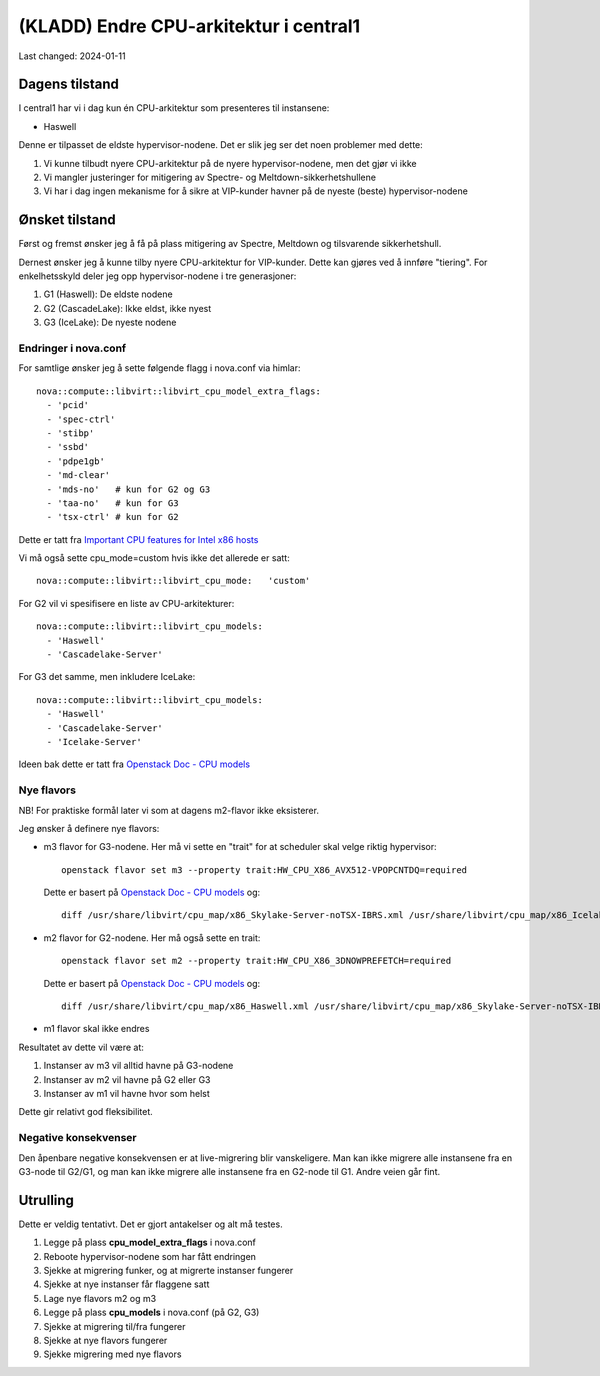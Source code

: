 =========================================
(KLADD) Endre CPU-arkitektur i central1
=========================================

Last changed: 2024-01-11


Dagens tilstand
===============

I central1 har vi i dag kun én CPU-arkitektur som presenteres til
instansene:

* Haswell

Denne er tilpasset de eldste hypervisor-nodene. Det er slik jeg ser
det noen problemer med dette:

#. Vi kunne tilbudt nyere CPU-arkitektur på de nyere
   hypervisor-nodene, men det gjør vi ikke

#. Vi mangler justeringer for mitigering av Spectre- og
   Meltdown-sikkerhetshullene

#. Vi har i dag ingen mekanisme for å sikre at VIP-kunder havner på de
   nyeste (beste) hypervisor-nodene


Ønsket tilstand
===============

Først og fremst ønsker jeg å få på plass mitigering av Spectre,
Meltdown og tilsvarende sikkerhetshull.

Dernest ønsker jeg å kunne tilby nyere CPU-arkitektur for
VIP-kunder. Dette kan gjøres ved å innføre "tiering". For
enkelhetsskyld deler jeg opp hypervisor-nodene i tre generasjoner:

1. G1 (Haswell): De eldste nodene
2. G2 (CascadeLake): Ikke eldst, ikke nyest
3. G3 (IceLake): De nyeste nodene

Endringer i nova.conf
---------------------

.. _Important CPU features for Intel x86 hosts: https://www.qemu.org/docs/master/system/i386/cpu.html#important-cpu-features-for-intel-x86-hosts
.. _Openstack Doc - CPU models: https://docs.openstack.org/nova/latest/admin/cpu-models.html

For samtlige ønsker jeg å sette følgende flagg i nova.conf via
himlar::

  nova::compute::libvirt::libvirt_cpu_model_extra_flags:
    - 'pcid'
    - 'spec-ctrl'
    - 'stibp'
    - 'ssbd'
    - 'pdpe1gb'
    - 'md-clear'
    - 'mds-no'   # kun for G2 og G3
    - 'taa-no'   # kun for G3
    - 'tsx-ctrl' # kun for G2

Dette er tatt fra `Important CPU features for Intel x86 hosts`_
      
Vi må også sette cpu_mode=custom hvis ikke det allerede er satt::

  nova::compute::libvirt::libvirt_cpu_mode:   'custom'
      
For G2 vil vi spesifisere en liste av CPU-arkitekturer::

  nova::compute::libvirt::libvirt_cpu_models:
    - 'Haswell'
    - 'Cascadelake-Server'

For G3 det samme, men inkludere IceLake::

  nova::compute::libvirt::libvirt_cpu_models:
    - 'Haswell'
    - 'Cascadelake-Server'
    - 'Icelake-Server'

Ideen bak dette er tatt fra `Openstack Doc - CPU models`_
      
Nye flavors
-----------

NB! For praktiske formål later vi som at dagens m2-flavor ikke
eksisterer.

Jeg ønsker å definere nye flavors:

* m3 flavor for G3-nodene. Her må vi sette en "trait" for at scheduler
  skal velge riktig hypervisor::
    
    openstack flavor set m3 --property trait:HW_CPU_X86_AVX512-VPOPCNTDQ=required

  Dette er basert på `Openstack Doc - CPU models`_ og::

    diff /usr/share/libvirt/cpu_map/x86_Skylake-Server-noTSX-IBRS.xml /usr/share/libvirt/cpu_map/x86_Icelake-Server-noTSX.xml | grep feature | grep '>'

* m2 flavor for G2-nodene. Her må også sette en trait::

    openstack flavor set m2 --property trait:HW_CPU_X86_3DNOWPREFETCH=required

  Dette er basert på `Openstack Doc - CPU models`_ og::
    
    diff /usr/share/libvirt/cpu_map/x86_Haswell.xml /usr/share/libvirt/cpu_map/x86_Skylake-Server-noTSX-IBRS.xml | grep feature | grep '>'

* m1 flavor skal ikke endres

Resultatet av dette vil være at:

#. Instanser av m3 vil alltid havne på G3-nodene
#. Instanser av m2 vil havne på G2 eller G3
#. Instanser av m1 vil havne hvor som helst

Dette gir relativt god fleksibilitet.

Negative konsekvenser
---------------------

Den åpenbare negative konsekvensen er at live-migrering blir
vanskeligere. Man kan ikke migrere alle instansene fra en G3-node til
G2/G1, og man kan ikke migrere alle instansene fra en G2-node til
G1. Andre veien går fint.


Utrulling
=========

Dette er veldig tentativt. Det er gjort antakelser og alt må testes.

#. Legge på plass **cpu_model_extra_flags** i nova.conf

#. Reboote hypervisor-nodene som har fått endringen

#. Sjekke at migrering funker, og at migrerte instanser fungerer

#. Sjekke at nye instanser får flaggene satt

#. Lage nye flavors m2 og m3

#. Legge på plass **cpu_models** i nova.conf (på G2, G3)

#. Sjekke at migrering til/fra fungerer

#. Sjekke at nye flavors fungerer

#. Sjekke migrering med nye flavors
